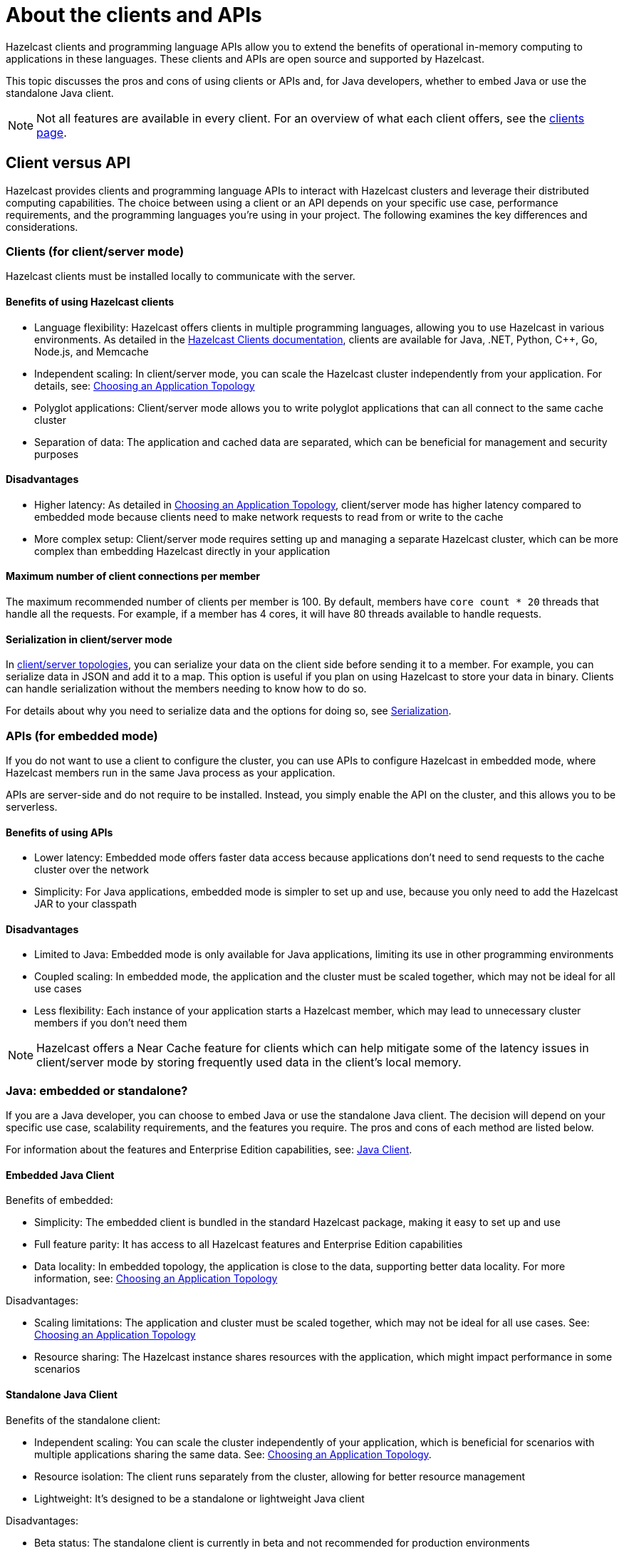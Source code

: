 = About the clients and APIs
:description: Overview of the main Hazelcast clients and APIs

Hazelcast clients and programming language APIs allow you to extend the benefits of operational in-memory computing to applications in these languages. These clients and APIs are open source and supported by Hazelcast.

This topic discusses the pros and cons of using clients or APIs and, for Java developers, whether to embed Java or use the standalone Java client.

NOTE: Not all features are available in every client. For an overview of what each client offers, 
see the link:https://hazelcast.com/developers/clients/?utm_source=docs-website[clients page].

== Client versus API

Hazelcast provides clients and programming language APIs to interact with Hazelcast clusters and leverage their distributed computing capabilities. The choice between using a client or an API depends on your specific use case, performance requirements, and the programming languages you're using in your project. The following examines the key differences and considerations.

=== Clients (for client/server mode)

Hazelcast clients must be installed locally to communicate with the server.

==== Benefits of using Hazelcast clients

* Language flexibility: Hazelcast offers clients in multiple programming languages, allowing you to use Hazelcast in various environments. As detailed in the https://docs.hazelcast.com/hazelcast/latest/clients/hazelcast-clients[Hazelcast Clients documentation], clients are available for Java, .NET, Python, C++, Go, Node.js, and Memcache
* Independent scaling: In client/server mode, you can scale the Hazelcast cluster independently from your application. For details, see: https://docs.hazelcast.com/hazelcast/latest/deploy/choosing-a-deployment-option[Choosing an Application Topology]
* Polyglot applications: Client/server mode allows you to write polyglot applications that can all connect to the same cache cluster
* Separation of data: The application and cached data are separated, which can be beneficial for management and security purposes

==== Disadvantages

* Higher latency: As detailed in https://docs.hazelcast.com/hazelcast/latest/deploy/choosing-a-deployment-option[Choosing an Application Topology], client/server mode has higher latency compared to embedded mode because clients need to make network requests to read from or write to the cache
* More complex setup: Client/server mode requires setting up and managing a separate Hazelcast cluster, which can be more complex than embedding Hazelcast directly in your application

==== Maximum number of client connections per member

The maximum recommended number of clients per member is 100.
By default, members have `core count * 20` threads that handle all the requests.
For example, if a member has 4 cores, it will have 80 threads available to handle requests.

==== Serialization in client/server mode

In xref:deploy:choosing-a-deployment-option.adoc[client/server topologies], you can serialize your data
on the client side before sending it to a member. For example, you can serialize data in
JSON and add it to a map. This option is useful if you plan on using Hazelcast to store your
data in binary. Clients can handle serialization without the members needing to know how to do so.

For details about why you need to serialize data and the options for doing so, see xref:serialization:serialization.adoc[Serialization].

=== APIs (for embedded mode)

If you do not want to use a client to configure the cluster, you can use APIs to configure Hazelcast in embedded mode, where Hazelcast members run in the same Java process as your application. 

APIs are server-side and do not require to be installed. Instead, you simply enable the API on the cluster, and this allows you to be serverless.

==== Benefits of using APIs

* Lower latency: Embedded mode offers faster data access because applications don't need to send requests to the cache cluster over the network
* Simplicity: For Java applications, embedded mode is simpler to set up and use, because you only need to add the Hazelcast JAR to your classpath

==== Disadvantages

* Limited to Java: Embedded mode is only available for Java applications, limiting its use in other programming environments
* Coupled scaling: In embedded mode, the application and the cluster must be scaled together, which may not be ideal for all use cases
* Less flexibility: Each instance of your application starts a Hazelcast member, which may lead to unnecessary cluster members if you don't need them

NOTE: Hazelcast offers a Near Cache feature for clients which can help mitigate some of the latency issues in client/server mode by storing frequently used data in the client's local memory.

=== Java: embedded or standalone?

If you are a Java developer, you can choose to embed Java or use the standalone Java client. The decision will depend on your specific use case, scalability requirements, and the features you require. The pros and cons of each method are listed below.

For information about the features and Enterprise Edition capabilities, see: https://docs.hazelcast.com/hazelcast/latest/clients/java[Java Client].

==== Embedded Java Client

Benefits of embedded:

* Simplicity: The embedded client is bundled in the standard Hazelcast package, making it easy to set up and use
* Full feature parity: It has access to all Hazelcast features and Enterprise Edition capabilities 
* Data locality: In embedded topology, the application is close to the data, supporting better data locality. For more information, see: https://docs.hazelcast.com/hazelcast/latest/deploy/choosing-a-deployment-option[Choosing an Application Topology]

Disadvantages:

* Scaling limitations: The application and cluster must be scaled together, which may not be ideal for all use cases. See: https://docs.hazelcast.com/hazelcast/latest/deploy/choosing-a-deployment-option[Choosing an Application Topology]
* Resource sharing: The Hazelcast instance shares resources with the application, which might impact performance in some scenarios

==== Standalone Java Client

Benefits of the standalone client:

* Independent scaling: You can scale the cluster independently of your application, which is beneficial for scenarios with multiple applications sharing the same data. See:  https://docs.hazelcast.com/hazelcast/latest/deploy/choosing-a-deployment-option[Choosing an Application Topology].
* Resource isolation: The client runs separately from the cluster, allowing for better resource management
* Lightweight: It's designed to be a standalone or lightweight Java client

Disadvantages:

* Beta status: The standalone client is currently in beta and not recommended for production environments
* Limited feature parity: It doesn't have full feature parity with the embedded Java client yet
* Some limitations: Certain features like MultiMap and Set are not supported data structures in the standalone client

== Next steps

For detailed information and code samples for each client, see:

* xref:java.adoc[Java]
* xref:dotnet.adoc[.NET]
* xref:python.adoc[Python]
* xref:cplusplus.adoc[C++]
* xref:go.adoc[Go]
* xref:nodejs.adoc[Node.js]
* xref:memcache.adoc[Memcache]